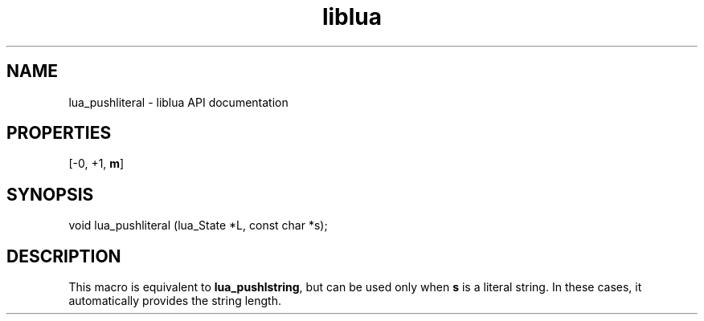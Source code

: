 .TH "liblua" "3" "Jan 25, 2016" "5.1.5" "lua API documentation"
.SH NAME
lua_pushliteral - liblua API documentation

.SH PROPERTIES
[-0, +1, \fBm\fP]
.SH SYNOPSIS
void lua_pushliteral (lua_State *L, const char *s);

.SH DESCRIPTION

.sp
This macro is equivalent to \fBlua_pushlstring\fP,
but can be used only when \fBs\fP is a literal string.
In these cases, it automatically provides the string length.